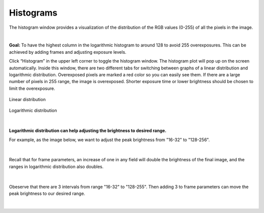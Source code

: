 Histograms
===========

The histogram window provides a visualization of the distribution of the RGB values (0-255) of all the pixels in the image.

|

**Goal:** To have the highest column in the logarithmic histogram to around 128 to avoid 255 overexposures. This can be achieved by adding frames and adjusting exposure levels. 

Click “Histogram” in the upper left corner to toggle the histogram window. The histogram plot will pop up on the screen automatically. Inside this window, there are two different 
tabs for switching between graphs of a linear distribution and logarithmic distribution. Overexposed pixels are marked a red color so you can easily see them. If there are a large 
number of pixels in 255 range, the image is overexposed. Shorter exposure time or lower brightness should be chosen to limit the overexposure.

.. figure:: images/histogram_linear.png
    :align: center
    
    Linear distribution

.. figure:: images/histogram_logarithmic.png
    :align: center
    
    Logarithmic distribution

|

**Logarithmic distribution can help adjusting the brightness to desired range.**

For example, as the image below, we want to adjust the peak brightness from "16-32" to "128-256".

.. figure:: images/histogram_logarithmic_1.png
    :align: center

|

Recall that for frame parameters, an increase of one in any field will double the brightness of the final image, and the ranges in logarithmic distribution also doubles.

.. figure:: images/histogram_logarithmic_2.png
    :align: center

|

Obeserve that there are 3 intervals from range "16-32" to "128-255". Then adding 3 to frame parameters can move the peak brightness to our desired range.

.. figure:: images/histogram_logarithmic_3.png
    :align: center

|
